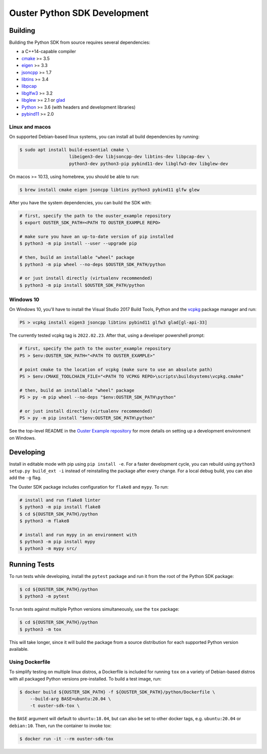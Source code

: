.. _devel:

=============================
Ouster Python SDK Development
=============================

Building
========
Building the Python SDK from source requires several dependencies:

- a C++14-capable compiler
- `cmake <https://cmake.org/>`_  >= 3.5
- `eigen <https://eigen.tuxfamily.org>`_ >= 3.3
- `jsoncpp <https://github.com/open-source-parsers/jsoncpp>`_ >= 1.7
- `libtins <http://libtins.github.io/>`_ >= 3.4
- `libpcap <https://www.tcpdump.org/>`_
- `libglfw3 <https://www.glfw.org/>`_ >= 3.2
- `libglew <http://glew.sourceforge.net/>`_ >= 2.1 or `glad <https://github.com/Dav1dde/glad>`_
- `Python <https://www.python.org/>`_ >= 3.6 (with headers and development libraries)
- `pybind11 <https://pybind11.readthedocs.io>`_ >= 2.0


Linux and macos
---------------

On supported Debian-based linux systems, you can install all build dependencies by running:

.. code:: console

   $ sudo apt install build-essential cmake \
                      libeigen3-dev libjsoncpp-dev libtins-dev libpcap-dev \
                      python3-dev python3-pip pybind11-dev libglfw3-dev libglew-dev

On macos >= 10.13, using homebrew, you should be able to run:

.. code:: console

  $ brew install cmake eigen jsoncpp libtins python3 pybind11 glfw glew

After you have the system dependencies, you can build the SDK with:

.. code:: console

   # first, specify the path to the ouster_example repository
   $ export OUSTER_SDK_PATH=<PATH TO OUSTER_EXAMPLE REPO>

   # make sure you have an up-to-date version of pip installed
   $ python3 -m pip install --user --upgrade pip

   # then, build an installable "wheel" package
   $ python3 -m pip wheel --no-deps $OUSTER_SDK_PATH/python

   # or just install directly (virtualenv recommended)
   $ python3 -m pip install $OUSTER_SDK_PATH/python


Windows 10
----------

On Windows 10, you'll have to install the Visual Studio 2017 Build Tools, Python and the `vcpkg`_
package manager and run:

.. code:: powershell

   PS > vcpkg install eigen3 jsoncpp libtins pybind11 glfw3 glad[gl-api-33]

The currently tested vcpkg tag is ``2022.02.23``. After that, using a developer powershell prompt:

.. code:: powershell

   # first, specify the path to the ouster_example repository
   PS > $env:OUSTER_SDK_PATH="<PATH TO OUSTER_EXAMPLE>"

   # point cmake to the location of vcpkg (make sure to use an absolute path)
   PS > $env:CMAKE_TOOLCHAIN_FILE="<PATH TO VCPKG REPO>\scripts\buildsystems\vcpkg.cmake"

   # then, build an installable "wheel" package
   PS > py -m pip wheel --no-deps "$env:OUSTER_SDK_PATH\python"

   # or just install directly (virtualenv recommended)
   PS > py -m pip install "$env:OUSTER_SDK_PATH\python"

See the top-level README in the `Ouster Example repository`_ for more details on setting up a
development environment on Windows.

.. _vcpkg: https://github.com/microsoft/vcpkg/blob/master/README.md
.. _Ouster Example repository: https://github.com/ouster-lidar/ouster_example


Developing
==========

Install in editable mode with pip using ``pip install -e``. For a faster development cycle, you can
rebuild using ``python3 setup.py build_ext -i`` instead of reinstalling the package after every
change. For a local debug build, you can also add the ``-g`` flag.

The Ouster SDK package includes configuration for ``flake8`` and ``mypy``. To run:

.. code:: console

   # install and run flake8 linter
   $ python3 -m pip install flake8
   $ cd ${OUSTER_SDK_PATH}/python
   $ python3 -m flake8

   # install and run mypy in an environment with
   $ python3 -m pip install mypy
   $ python3 -m mypy src/


Running Tests
=============

To run tests while developing, install the ``pytest`` package and run it from the root of the Python
SDK package:

.. code:: console

   $ cd ${OUSTER_SDK_PATH}/python
   $ python3 -m pytest

To run tests against multiple Python versions simultaneously, use the ``tox`` package:

.. code:: console

   $ cd ${OUSTER_SDK_PATH}/python
   $ python3 -m tox

This will take longer, since it will build the package from a source distribution for each supported
Python version available.


Using Dockerfile
----------------

To simplify testing on multiple linux distros, a Dockerfile is included for running ``tox`` on a
variety of Debian-based distros with all packaged Python versions pre-installed. To build a test
image, run:

.. code:: console

   $ docker build ${OUSTER_SDK_PATH} -f ${OUSTER_SDK_PATH}/python/Dockerfile \
       --build-arg BASE=ubuntu:20.04 \
       -t ouster-sdk-tox \

the ``BASE`` argument will default to ``ubuntu:18.04``, but can also be set to other docker tags,
e.g. ``ubuntu:20.04`` or ``debian:10``. Then, run the container to invoke tox:

.. code:: console

   $ docker run -it --rm ouster-sdk-tox
